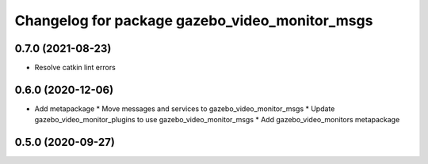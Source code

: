 ^^^^^^^^^^^^^^^^^^^^^^^^^^^^^^^^^^^^^^^^^^^^^^^
Changelog for package gazebo_video_monitor_msgs
^^^^^^^^^^^^^^^^^^^^^^^^^^^^^^^^^^^^^^^^^^^^^^^

0.7.0 (2021-08-23)
------------------
* Resolve catkin lint errors

0.6.0 (2020-12-06)
------------------
* Add metapackage
  * Move messages and services to gazebo_video_monitor_msgs
  * Update gazebo_video_monitor_plugins to use gazebo_video_monitor_msgs
  * Add gazebo_video_monitors metapackage

0.5.0 (2020-09-27)
------------------
